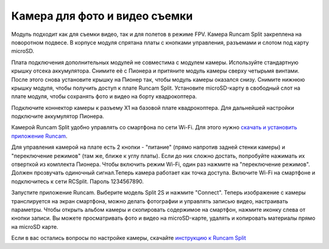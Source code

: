 Камера для фото и видео съемки
==============================

.. image:: /_static/images/videocamera.png
	:align: center

Модуль подходит как для съемки видео, так и для полетов в режиме FPV. Камера Runcam Split закреплена на поворотном подвесе. В корпусе модуля спрятана платы с кнопками управления, разъемами и слотом под карту microSD.

Плата подключения дополнительных модулей не совместима с модулем камеры. Используйте стандартную крышку отсека аккумулятора. Снимите её с Пионера и притяните модуль камеры сверху четырьмя винтами. После этого снова установите крышку на Пионер так, чтобы модуль камеры оказался снизу. Снимите нижнюю крышку модуля, чтобы получить доступ к плате Runcam Split. Установите microSD-карту в свободный слот на плате модуля, чтобы сохранять фото и видео на борту квадрокоптера.

Подключите коннектор камеры к разъему X1 на базовой плате квадрокоптера. Для дальнейшей настройки подключите аккумулятор Пионера.

Камерой Runcam Split удобно управлять со смартфона по сети Wi-Fi. Для этого нужно `скачать и установить приложение Runcam`_.

.. _скачать и установить приложение Runcam: https://play.google.com/store/apps/details?id=com.runcam.runcam2&hl=ru

Для управления камерой на плате есть 2 кнопки - "питание" (прямо напротив задней стенки камеры) и "переключение режимов" (там же, ближе к углу платы). Если до них сложно достать, попробуйте нажимать их отверткой из комплекта Пионера. Чтобы включить режим Wi-Fi, один раз нажмите на "переключение режимов". Должен прозвучать одиночный сигнал.Теперь камера работает как точка доступа. Включите Wi-Fi на смартфоне и подключитесь к сети RCSplit. Пароль 1234567890. 

Запустите приложение Runcam. Выберите модель Split 2S и нажмите "Connect". Теперь изображение с камеры транслируется на экран смартфона, можно делать фотографии и управлять записью видео, настраивать параметры. Чтобы открыть альбом камеры и скопировать содержимое на смартфон, нажмите иконку слева от кнопки записи. Вы можете просматривать фото и видео на microSD-карте, удалять и копировать материалы прямо на microSD карте.

Если в вас остались вопросы по настройке камеры, скачайте `инструкцию к Runcam Split`_

.. _инструкцию к Runcam Split: https://www.runcam.com/download/split2/RunCam-Split2-EN.pdf